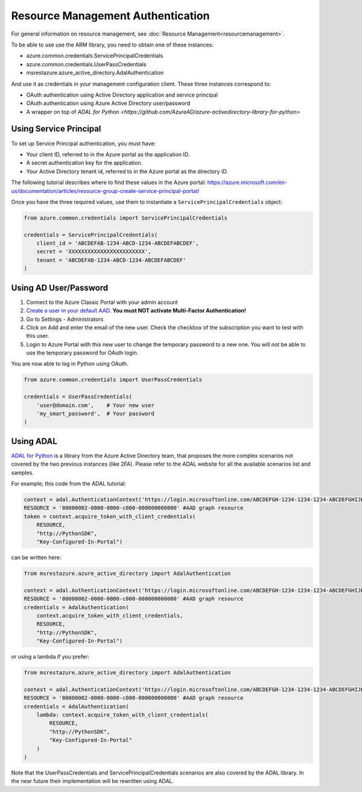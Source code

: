Resource Management Authentication
==================================

For general information on resource management, see :doc:`Resource Management<resourcemanagement>`.

To be able to use use the ARM library, you need to obtain one of these instances:

* azure.common.credentials.ServicePrincipalCredentials
* azure.common.credentials.UserPassCredentials
* msrestazure.azure_active_directory.AdalAuthentication
 
And use it as credentials in your management configuration client. These three instances correspond to:

* OAuth authentication using Active Directory application and service principal
* OAuth authentication using Azure Active Directory user/password
* A wrapper on top of `ADAL for Python <https://github.com/AzureAD/azure-activedirectory-library-for-python>`

Using Service Principal
------------------------

To set up Service Principal authentication, you must have:

* Your client ID, referred to in the Azure portal as the application ID.
* A secret authentication key for the application.
* Your Active Directory tenant id,
  referred to in the Azure portal as the directory ID.

The following tutorial describes where to find these values in the Azure portal:
https://azure.microsoft.com/en-us/documentation/articles/resource-group-create-service-principal-portal/

Once you have the three required values, use them to instantiate a ``ServicePrincipalCredentials`` object:

.. code:: python

    from azure.common.credentials import ServicePrincipalCredentials

    credentials = ServicePrincipalCredentials(
        client_id = 'ABCDEFAB-1234-ABCD-1234-ABCDEFABCDEF',
        secret = 'XXXXXXXXXXXXXXXXXXXXXXXX',
        tenant = 'ABCDEFAB-1234-ABCD-1234-ABCDEFABCDEF'
    )



Using AD User/Password
----------------------

1. Connect to the Azure Classic Portal with your admin account
2. `Create a user in your default AAD <https://azure.microsoft.com/en-us/documentation/articles/active-directory-create-users/>`__. **You must NOT activate Multi-Factor Authentication!**
3. Go to Settings - Administrators
4. Click on Add and enter the email of the new user. Check the checkbox of the subscription you want to test with this user.
5. Login to Azure Portal with this new user to change the temporary password to a new one. You will not be able to use the temporary password for OAuth login.

You are now able to log in Python using OAuth.

.. code:: python

    from azure.common.credentials import UserPassCredentials

    credentials = UserPassCredentials(
        'user@domain.com',    # Your new user
        'my_smart_password',  # Your password    
    )

Using ADAL
----------

`ADAL for Python <https://github.com/AzureAD/azure-activedirectory-library-for-python>`__ is a library 
from the Azure Active Directory team, that proposes the more complex scenarios not covered by the
two previous instances (like 2FA). Please refer to the ADAL website for all the available scenarios
list and samples.

For example, this code from the ADAL tutorial:

.. code:: python

    context = adal.AuthenticationContext('https://login.microsoftonline.com/ABCDEFGH-1234-1234-1234-ABCDEFGHIJKL')
    RESOURCE = '00000002-0000-0000-c000-000000000000' #AAD graph resource
    token = context.acquire_token_with_client_credentials(
        RESOURCE,
        "http://PythonSDK",
        "Key-Configured-In-Portal")

can be written here:

.. code:: python

    from msrestazure.azure_active_directory import AdalAuthentication

    context = adal.AuthenticationContext('https://login.microsoftonline.com/ABCDEFGH-1234-1234-1234-ABCDEFGHIJKL')
    RESOURCE = '00000002-0000-0000-c000-000000000000' #AAD graph resource
    credentials = AdalAuthentication(
        context.acquire_token_with_client_credentials,
        RESOURCE,
        "http://PythonSDK",
        "Key-Configured-In-Portal")

or using a lambda if you prefer:

.. code:: python

    from msrestazure.azure_active_directory import AdalAuthentication

    context = adal.AuthenticationContext('https://login.microsoftonline.com/ABCDEFGH-1234-1234-1234-ABCDEFGHIJKL')
    RESOURCE = '00000002-0000-0000-c000-000000000000' #AAD graph resource
    credentials = AdalAuthentication(
        lambda: context.acquire_token_with_client_credentials(
            RESOURCE,
            "http://PythonSDK",
            "Key-Configured-In-Portal"
        )
    )

Note that the UserPassCredentials and ServicePrincipalCredentials scenarios are also covered by the ADAL library. 
In the near future their implementation will be rewritten using ADAL.
